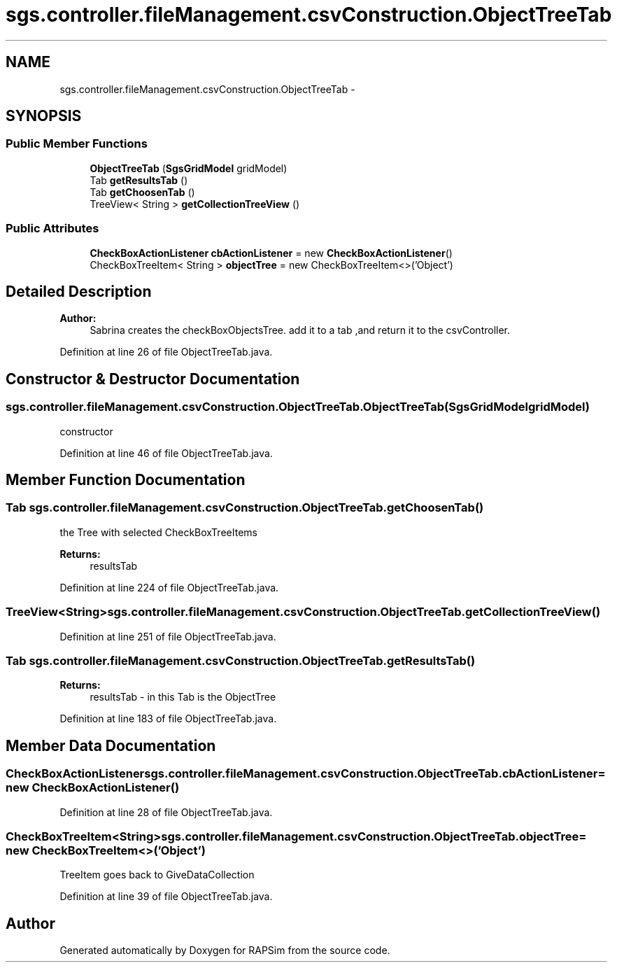 .TH "sgs.controller.fileManagement.csvConstruction.ObjectTreeTab" 3 "Wed Oct 28 2015" "Version 0.92" "RAPSim" \" -*- nroff -*-
.ad l
.nh
.SH NAME
sgs.controller.fileManagement.csvConstruction.ObjectTreeTab \- 
.SH SYNOPSIS
.br
.PP
.SS "Public Member Functions"

.in +1c
.ti -1c
.RI "\fBObjectTreeTab\fP (\fBSgsGridModel\fP gridModel)"
.br
.ti -1c
.RI "Tab \fBgetResultsTab\fP ()"
.br
.ti -1c
.RI "Tab \fBgetChoosenTab\fP ()"
.br
.ti -1c
.RI "TreeView< String > \fBgetCollectionTreeView\fP ()"
.br
.in -1c
.SS "Public Attributes"

.in +1c
.ti -1c
.RI "\fBCheckBoxActionListener\fP \fBcbActionListener\fP = new \fBCheckBoxActionListener\fP()"
.br
.ti -1c
.RI "CheckBoxTreeItem< String > \fBobjectTree\fP = new CheckBoxTreeItem<>('Object')"
.br
.in -1c
.SH "Detailed Description"
.PP 

.PP
\fBAuthor:\fP
.RS 4
Sabrina creates the checkBoxObjectsTree\&. add it to a tab ,and return it to the csvController\&. 
.RE
.PP

.PP
Definition at line 26 of file ObjectTreeTab\&.java\&.
.SH "Constructor & Destructor Documentation"
.PP 
.SS "sgs\&.controller\&.fileManagement\&.csvConstruction\&.ObjectTreeTab\&.ObjectTreeTab (\fBSgsGridModel\fPgridModel)"
constructor 
.PP
Definition at line 46 of file ObjectTreeTab\&.java\&.
.SH "Member Function Documentation"
.PP 
.SS "Tab sgs\&.controller\&.fileManagement\&.csvConstruction\&.ObjectTreeTab\&.getChoosenTab ()"
the Tree with selected CheckBoxTreeItems 
.PP
\fBReturns:\fP
.RS 4
resultsTab 
.RE
.PP

.PP
Definition at line 224 of file ObjectTreeTab\&.java\&.
.SS "TreeView<String> sgs\&.controller\&.fileManagement\&.csvConstruction\&.ObjectTreeTab\&.getCollectionTreeView ()"

.PP
Definition at line 251 of file ObjectTreeTab\&.java\&.
.SS "Tab sgs\&.controller\&.fileManagement\&.csvConstruction\&.ObjectTreeTab\&.getResultsTab ()"

.PP
\fBReturns:\fP
.RS 4
resultsTab - in this Tab is the ObjectTree 
.RE
.PP

.PP
Definition at line 183 of file ObjectTreeTab\&.java\&.
.SH "Member Data Documentation"
.PP 
.SS "\fBCheckBoxActionListener\fP sgs\&.controller\&.fileManagement\&.csvConstruction\&.ObjectTreeTab\&.cbActionListener = new \fBCheckBoxActionListener\fP()"

.PP
Definition at line 28 of file ObjectTreeTab\&.java\&.
.SS "CheckBoxTreeItem<String> sgs\&.controller\&.fileManagement\&.csvConstruction\&.ObjectTreeTab\&.objectTree = new CheckBoxTreeItem<>('Object')"
TreeItem goes back to GiveDataCollection 
.PP
Definition at line 39 of file ObjectTreeTab\&.java\&.

.SH "Author"
.PP 
Generated automatically by Doxygen for RAPSim from the source code\&.
